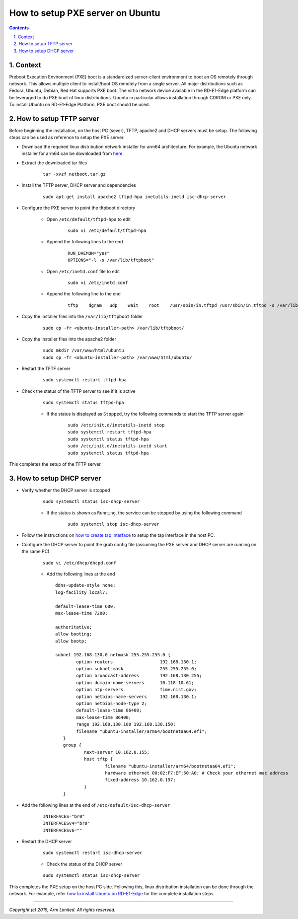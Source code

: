 How to setup PXE server on Ubuntu
=================================


.. section-numbering::
    :suffix: .

.. contents::


Context
-------

Preboot Execution Environment (PXE) boot is a standardized server-client
environment to boot an OS remotely through network. This allows multiple client
to install/boot OS remotely from a single server. All major distributions such
as Fedora, Ubuntu, Debian, Red Hat supports PXE boot. The virtio network device
available in the RD-E1-Edge platform can be leveraged to do PXE boot of linux
distributions. Ubuntu in particular allows installation through CDROM or PXE
only. To install Ubuntu on RD-E1-Edge Platform, PXE boot should be used.

How to setup TFTP server
------------------------

Before beginning the installation, on the host PC (sever), TFTP, apache2 and
DHCP servers must be setup. The following steps can be used as reference to
setup the PXE server.

- Download the required linux distribution network installer for arm64
  architecture. For example, the Ubuntu network installer for arm64 can be
  downloaded from `here <http://ports.ubuntu.com/ubuntu-ports/dists/bionic-updates/main/installer-arm64/current/images/netboot/netboot.tar.gz>`_.

- Extract the downloaded tar files

        ::

                tar -xvzf netboot.tar.gz

- Install the TFTP server, DHCP server and dependencies

        ::

                sudo apt-get install apache2 tftpd-hpa inetutils-inetd isc-dhcp-server

- Configure the PXE server to point the tftpboot directory

        - Open ``/etc/default/tftpd-hpa`` to edit

                ::

                        sudo vi /etc/default/tftpd-hpa

        - Append the following lines to the end

                ::

                        RUN_DAEMON="yes"
                        OPTIONS="-l -s /var/lib/tftpboot"

        - Open ``/etc/inetd.conf`` file to edit

                ::

                        sudo vi /etc/inetd.conf

        - Append the following line to the end

                ::

                        tftp    dgram   udp    wait    root    /usr/sbin/in.tftpd /usr/sbin/in.tftpd -s /var/lib/tftpboot

- Copy the installer files into the ``/var/lib/tftpboot`` folder

        ::

                sudo cp -fr <ubuntu-installer-path> /var/lib/tftpboot/

- Copy the installer files into the apache2 folder

        ::

                sudo mkdir /var/www/html/ubuntu
                sudo cp -fr <ubuntu-installer-path> /var/www/html/ubuntu/

- Restart the TFTF server

        ::

                sudo systemctl restart tftpd-hpa

- Check the status of the TFTP server to see if it is active

        ::

                sudo systemctl status tftpd-hpa


        - If the status is displayed as ``Stopped``, try the following commands
          to start the TFTP server again

                ::

                        sudo /etc/init.d/inetutils-inetd stop
                        sudo systemctl restart tftpd-hpa
                        sudo systemctl status tftpd-hpa
                        sudo /etc/init.d/inetutils-inetd start
                        sudo systemctl status tftpd-hpa

This completes the setup of the TFTP server.


How to setup DHCP server
------------------------

- Verify whether the DHCP server is stopped

        ::

                sudo systemctl status isc-dhcp-server

        - If the status is shown as ``Running``, the service can be stopped by
          using the following command

                ::

                        sudo systemctl stop isc-dhcp-server

- Follow the instructions on `how to create tap interface`_ to setup the tap
  interface in the host PC.

- Configure the DHCP server to point the grub config file (assuming the PXE
  server and DHCP server are running on the same PC)

        ::

                sudo vi /etc/dhcp/dhcpd.conf

        - Add the following lines at the end

          ::

                ddns-update-style none;
                log-facility local7;

                default-lease-time 600;
                max-lease-time 7200;

                authoritative;
                allow booting;
                allow bootp;

                subnet 192.168.130.0 netmask 255.255.255.0 {
                        option routers                  192.168.130.1;
                        option subnet-mask              255.255.255.0;
                        option broadcast-address        192.168.130.255;
                        option domain-name-servers      10.118.10.61;
                        option ntp-servers              time.nist.gov;
                        option netbios-name-servers     192.168.130.1;
                        option netbios-node-type 2;
                        default-lease-time 86400;
                        max-lease-time 86400;
                        range 192.168.130.100 192.168.130.150;
                        filename "ubuntu-installer/arm64/bootnetaa64.efi";
                   }
                   group {
                           next-server 10.162.0.155;
                           host tftp {
                                   filename "ubuntu-installer/arm64/bootnetaa64.efi";
                                   hardware ethernet 00:02:F7:EF:50:A0; # Check your ethernet mac address
                                   fixed-address 10.162.0.157;
                           }
                   }


- Add the following lines at the end of ``/etc/default/isc-dhcp-server``

        ::

                INTERFACES="br0"
                INTERFACESv4="br0"
                INTERFACESv6=""

- Restart the DHCP server

        ::

                sudo systemctl restart isc-dhcp-server

        - Check the status of the DHCP server

        ::

                sudo systemctl status isc-dhcp-server

This completes the PXE setup on the host PC side. Following this, linux
distribution installation can be done through the network. For example, refer
`how to install Ubuntu on RD-E1-Edge`_ for the complete installation steps.

--------------

*Copyright (c) 2019, Arm Limited. All rights reserved.*

.. _how to create tap interface: create-tap-interface.rst
.. _how to install Ubuntu on RD-E1-Edge: ubuntu-test.rst
